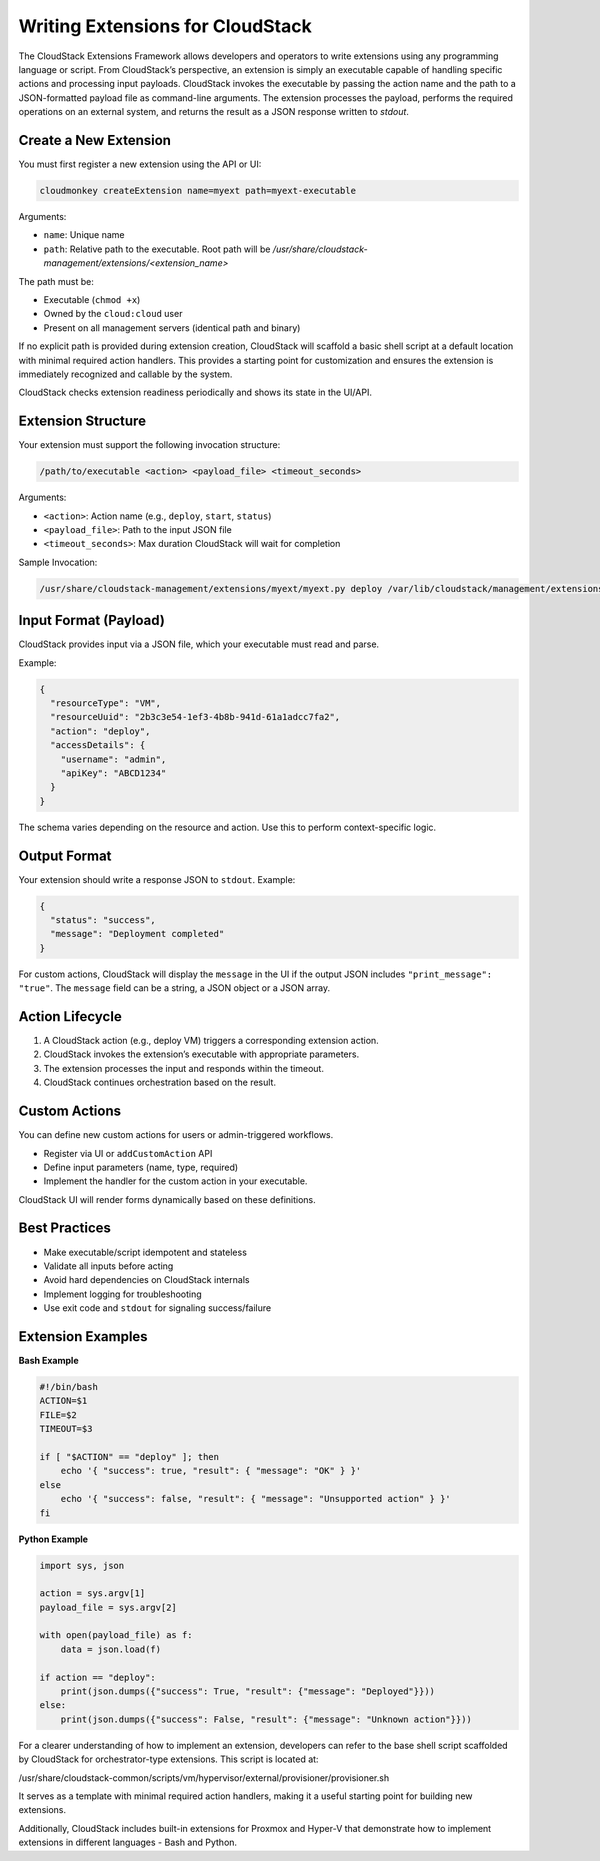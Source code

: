 Writing Extensions for CloudStack
=================================

The CloudStack Extensions Framework allows developers and operators to write extensions using any programming language or script. From CloudStack’s perspective, an extension is simply an executable capable of handling specific actions and processing input payloads. CloudStack invokes the executable by passing the action name and the path to a JSON-formatted payload file as command-line arguments. The extension processes the payload, performs the required operations on an external system, and returns the result as a JSON response written to `stdout`.


Create a New Extension
^^^^^^^^^^^^^^^^^^^^^^

You must first register a new extension using the API or UI:

.. code-block:: bash

   cloudmonkey createExtension name=myext path=myext-executable

Arguments:

- ``name``: Unique name
- ``path``: Relative path to the executable. Root path will be `/usr/share/cloudstack-management/extensions/<extension_name>`

The path must be:

- Executable (``chmod +x``)
- Owned by the ``cloud:cloud`` user
- Present on all management servers (identical path and binary)

If no explicit path is provided during extension creation, CloudStack will scaffold a basic shell script at a default location with minimal required action handlers. This provides a starting point for customization and ensures the extension is immediately recognized and callable by the system.

CloudStack checks extension readiness periodically and shows its state in the UI/API.

Extension Structure
^^^^^^^^^^^^^^^^^^^

Your extension must support the following invocation structure:

.. code-block:: bash

   /path/to/executable <action> <payload_file> <timeout_seconds>

Arguments:

- ``<action>``: Action name (e.g., ``deploy``, ``start``, ``status``)
- ``<payload_file>``: Path to the input JSON file
- ``<timeout_seconds>``: Max duration CloudStack will wait for completion

Sample Invocation:

.. code-block:: bash

   /usr/share/cloudstack-management/extensions/myext/myext.py deploy /var/lib/cloudstack/management/extensions/myext/162345.json 60

Input Format (Payload)
^^^^^^^^^^^^^^^^^^^^^^

CloudStack provides input via a JSON file, which your executable must read and parse.

Example:

.. code-block:: json

   {
     "resourceType": "VM",
     "resourceUuid": "2b3c3e54-1ef3-4b8b-941d-61a1adcc7fa2",
     "action": "deploy",
     "accessDetails": {
       "username": "admin",
       "apiKey": "ABCD1234"
     }
   }

The schema varies depending on the resource and action. Use this to perform context-specific logic.

Output Format
^^^^^^^^^^^^^

Your extension should write a response JSON to ``stdout``. Example:

.. code-block:: json

   {
     "status": "success",
     "message": "Deployment completed"
   }

For custom actions, CloudStack will display the ``message`` in the UI if the output JSON includes ``"print_message": "true"``.
The ``message`` field can be a string, a JSON object or a JSON array.

Action Lifecycle
^^^^^^^^^^^^^^^^

1. A CloudStack action (e.g., deploy VM) triggers a corresponding extension action.
2. CloudStack invokes the extension’s executable with appropriate parameters.
3. The extension processes the input and responds within the timeout.
4. CloudStack continues orchestration based on the result.

Custom Actions
^^^^^^^^^^^^^^

You can define new custom actions for users or admin-triggered workflows.

- Register via UI or ``addCustomAction`` API
- Define input parameters (name, type, required)
- Implement the handler for the custom action in your executable.

CloudStack UI will render forms dynamically based on these definitions.

Best Practices
^^^^^^^^^^^^^^

- Make executable/script idempotent and stateless
- Validate all inputs before acting
- Avoid hard dependencies on CloudStack internals
- Implement logging for troubleshooting
- Use exit code and ``stdout`` for signaling success/failure

Extension Examples
^^^^^^^^^^^^^^^^^^

**Bash Example**

.. code-block:: bash

   #!/bin/bash
   ACTION=$1
   FILE=$2
   TIMEOUT=$3

   if [ "$ACTION" == "deploy" ]; then
       echo '{ "success": true, "result": { "message": "OK" } }'
   else
       echo '{ "success": false, "result": { "message": "Unsupported action" } }'
   fi

**Python Example**

.. code-block:: python

   import sys, json

   action = sys.argv[1]
   payload_file = sys.argv[2]

   with open(payload_file) as f:
       data = json.load(f)

   if action == "deploy":
       print(json.dumps({"success": True, "result": {"message": "Deployed"}}))
   else:
       print(json.dumps({"success": False, "result": {"message": "Unknown action"}}))

For a clearer understanding of how to implement an extension, developers can refer to the base shell script scaffolded by CloudStack for orchestrator-type extensions. This script is located at:

/usr/share/cloudstack-common/scripts/vm/hypervisor/external/provisioner/provisioner.sh

It serves as a template with minimal required action handlers, making it a useful starting point for building new extensions.

Additionally, CloudStack includes built-in extensions for Proxmox and Hyper-V that demonstrate how to implement extensions in different languages - Bash and Python.
